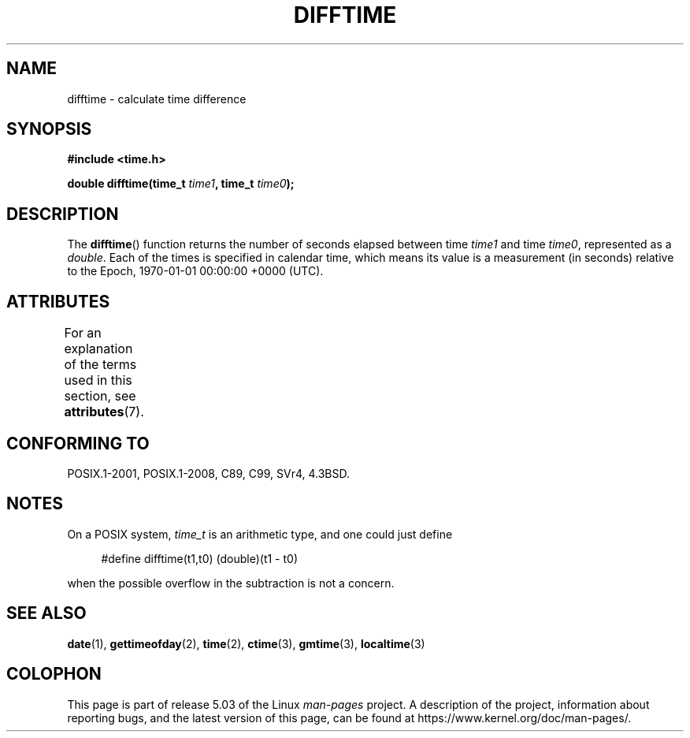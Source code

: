 .\" Copyright 1993 David Metcalfe (david@prism.demon.co.uk)
.\"
.\" %%%LICENSE_START(VERBATIM)
.\" Permission is granted to make and distribute verbatim copies of this
.\" manual provided the copyright notice and this permission notice are
.\" preserved on all copies.
.\"
.\" Permission is granted to copy and distribute modified versions of this
.\" manual under the conditions for verbatim copying, provided that the
.\" entire resulting derived work is distributed under the terms of a
.\" permission notice identical to this one.
.\"
.\" Since the Linux kernel and libraries are constantly changing, this
.\" manual page may be incorrect or out-of-date.  The author(s) assume no
.\" responsibility for errors or omissions, or for damages resulting from
.\" the use of the information contained herein.  The author(s) may not
.\" have taken the same level of care in the production of this manual,
.\" which is licensed free of charge, as they might when working
.\" professionally.
.\"
.\" Formatted or processed versions of this manual, if unaccompanied by
.\" the source, must acknowledge the copyright and authors of this work.
.\" %%%LICENSE_END
.\"
.\" References consulted:
.\"     Linux libc source code
.\"     Lewine's _POSIX Programmer's Guide_ (O'Reilly & Associates, 1991)
.\"     386BSD man pages
.\" Modified Sat Jul 24 19:48:17 1993 by Rik Faith (faith@cs.unc.edu)
.TH DIFFTIME 3  2015-08-08 "GNU" "Linux Programmer's Manual"
.SH NAME
difftime \- calculate time difference
.SH SYNOPSIS
.nf
.B #include <time.h>
.PP
.BI "double difftime(time_t " time1 ", time_t " time0 );
.fi
.SH DESCRIPTION
The
.BR difftime ()
function returns the number of seconds elapsed
between time \fItime1\fP and time \fItime0\fP, represented as a
.IR double .
Each of the times is specified in calendar time, which means its
value is a measurement (in seconds) relative to the
Epoch, 1970-01-01 00:00:00 +0000 (UTC).
.SH ATTRIBUTES
For an explanation of the terms used in this section, see
.BR attributes (7).
.TS
allbox;
lb lb lb
l l l.
Interface	Attribute	Value
T{
.BR difftime ()
T}	Thread safety	MT-Safe
.TE
.SH CONFORMING TO
POSIX.1-2001, POSIX.1-2008, C89, C99, SVr4, 4.3BSD.
.SH NOTES
On a POSIX system,
.I time_t
is an arithmetic type, and one could just
define
.PP
.in +4n
.EX
#define difftime(t1,t0) (double)(t1 \- t0)
.EE
.in
.PP
when the possible overflow in the subtraction is not a concern.
.SH SEE ALSO
.BR date (1),
.BR gettimeofday (2),
.BR time (2),
.BR ctime (3),
.BR gmtime (3),
.BR localtime (3)
.SH COLOPHON
This page is part of release 5.03 of the Linux
.I man-pages
project.
A description of the project,
information about reporting bugs,
and the latest version of this page,
can be found at
\%https://www.kernel.org/doc/man\-pages/.
